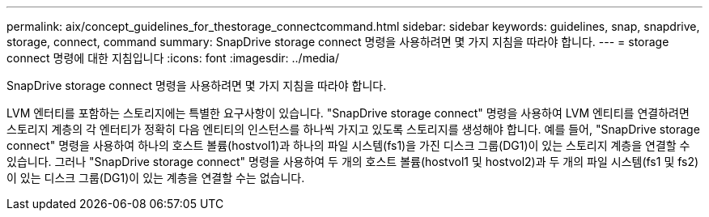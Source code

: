 ---
permalink: aix/concept_guidelines_for_thestorage_connectcommand.html 
sidebar: sidebar 
keywords: guidelines, snap, snapdrive, storage, connect, command 
summary: SnapDrive storage connect 명령을 사용하려면 몇 가지 지침을 따라야 합니다. 
---
= storage connect 명령에 대한 지침입니다
:icons: font
:imagesdir: ../media/


[role="lead"]
SnapDrive storage connect 명령을 사용하려면 몇 가지 지침을 따라야 합니다.

LVM 엔터티를 포함하는 스토리지에는 특별한 요구사항이 있습니다. "SnapDrive storage connect" 명령을 사용하여 LVM 엔티티를 연결하려면 스토리지 계층의 각 엔터티가 정확히 다음 엔티티의 인스턴스를 하나씩 가지고 있도록 스토리지를 생성해야 합니다. 예를 들어, "SnapDrive storage connect" 명령을 사용하여 하나의 호스트 볼륨(hostvol1)과 하나의 파일 시스템(fs1)을 가진 디스크 그룹(DG1)이 있는 스토리지 계층을 연결할 수 있습니다. 그러나 "SnapDrive storage connect" 명령을 사용하여 두 개의 호스트 볼륨(hostvol1 및 hostvol2)과 두 개의 파일 시스템(fs1 및 fs2)이 있는 디스크 그룹(DG1)이 있는 계층을 연결할 수는 없습니다.
